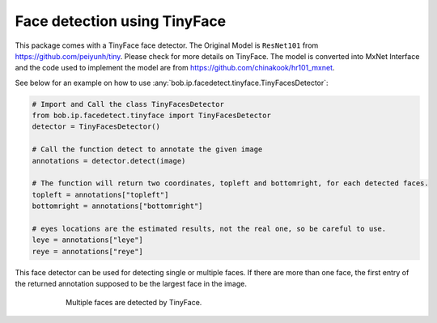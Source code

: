 
.. _bob.ip.facedetect.tinyface:

==============================
 Face detection using TinyFace
==============================

This package comes with a TinyFace face detector. The Original Model is ``ResNet101`` 
from https://github.com/peiyunh/tiny. Please check for more details on TinyFace. The 
model is converted into MxNet Interface and the code used to implement the model are 
from https://github.com/chinakook/hr101_mxnet.


See below for an example on how to use
:any:`bob.ip.facedetect.tinyface.TinyFacesDetector`:

.. code-block:: python

    # Import and Call the class TinyFacesDetector
    from bob.ip.facedetect.tinyface import TinyFacesDetector
    detector = TinyFacesDetector()
    
    # Call the function detect to annotate the given image
    annotations = detector.detect(image)
    
    # The function will return two coordinates, topleft and bottomright, for each detected faces.
    topleft = annotations["topleft"]
    bottomright = annotations["bottomright"]
    
    # eyes locations are the estimated results, not the real one, so be careful to use.
    leye = annotations["leye"]
    reye = annotations["reye"]


This face detector can be used for detecting single or multiple faces. If there are more than one face, the first entry of the returned annotation supposed to be the largest face in the image. 
  
  
.. figure:: img/detect_faces_tinyface.png
  :figwidth: 75%
  :align: center
  :alt: Multi-Face Detection results using TinyFace.

  Multiple faces are detected by TinyFace.
